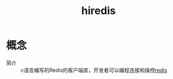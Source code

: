 :PROPERTIES:
:ID:       9b2cb6a9-a62a-4098-9aab-1bf35e65fd17
:END:
#+title: hiredis

* 概念
- 简介 :: c语言编写的Redis的客户端库，开发者可以编程连接和操控[[id:c76e9ab3-bcb3-4a97-ba1b-48809c337c51][redis]]
